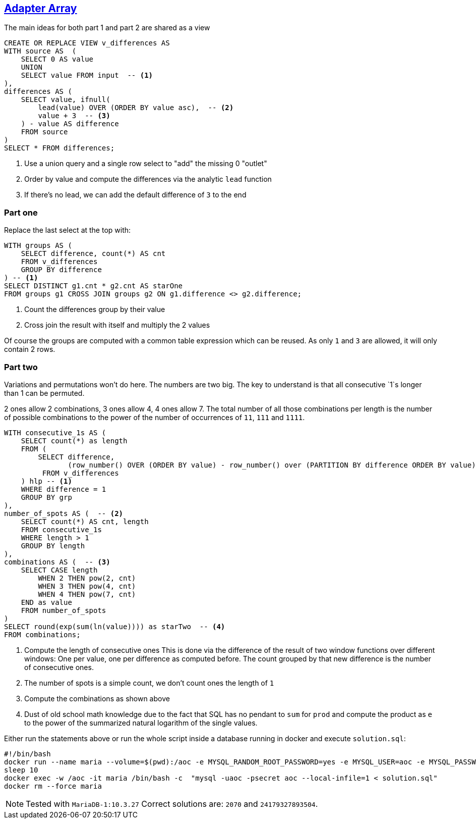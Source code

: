 :tags: SQL, MariaDB

== https://adventofcode.com/2020/day/10[Adapter Array]

The main ideas for both part 1 and part 2 are shared as a view

[source,sql]
----
CREATE OR REPLACE VIEW v_differences AS
WITH source AS  (
    SELECT 0 AS value
    UNION
    SELECT value FROM input  -- <.>
),
differences AS (
    SELECT value, ifnull(
        lead(value) OVER (ORDER BY value asc),  -- <.>
        value + 3  -- <.>
    ) - value AS difference
    FROM source
)
SELECT * FROM differences;
----
<.> Use a union query and a single row select to "add" the missing 0 "outlet"
<.> Order by value and compute the differences via the analytic `lead` function
<.> If there's no lead, we can add the default difference of `3` to the end

=== Part one

Replace the last select at the top with:

[source,sql]
----
WITH groups AS (
    SELECT difference, count(*) AS cnt
    FROM v_differences
    GROUP BY difference
) -- <.>
SELECT DISTINCT g1.cnt * g2.cnt AS starOne
FROM groups g1 CROSS JOIN groups g2 ON g1.difference <> g2.difference;
----
<.> Count the differences group by their value
<.> Cross join the result with itself and multiply the 2 values

Of course the groups are computed with a common table expression which can be reused.
As only `1` and `3` are allowed, it will only contain 2 rows.

=== Part two

Variations and permutations won't do here. The numbers are two big. The key to understand
is that all consecutive `1`s longer than 1 can be permuted.

2 ones allow 2 combinations, 3 ones allow 4, 4 ones allow 7. 
The total number of all those combinations per length is the number of possible
combinations to the power of the number of occurrences of `11`, `111` and `1111`.

[source,sql]
----
WITH consecutive_1s AS (
    SELECT count(*) as length
    FROM (
        SELECT difference,
               (row_number() OVER (ORDER BY value) - row_number() over (PARTITION BY difference ORDER BY value)) as grp
         FROM v_differences
    ) hlp -- <.>
    WHERE difference = 1
    GROUP BY grp
),
number_of_spots AS (  -- <.>
    SELECT count(*) AS cnt, length 
    FROM consecutive_1s 
    WHERE length > 1
    GROUP BY length
),
combinations AS (  -- <.>
    SELECT CASE length
        WHEN 2 THEN pow(2, cnt)
        WHEN 3 THEN pow(4, cnt)
        WHEN 4 THEN pow(7, cnt)
    END as value
    FROM number_of_spots
) 
SELECT round(exp(sum(ln(value)))) as starTwo  -- <.>
FROM combinations;
----
<.> Compute the length of consecutive ones
    This is done via the difference of the result of two window functions over different 
    windows: One per value, one per difference as computed before.
    The count grouped by that new difference is the number of consecutive ones.
<.> The number of spots is a simple count, we don't count ones the length of `1`
<.> Compute the combinations as shown above
<.> Dust of old school math knowledge due to the fact that SQL has no pendant to `sum` for `prod` 
    and compute the product as `e` to the power of the summarized natural logarithm 
    of the single values.

Either run the statements above or run the whole script inside a database running in docker and execute `solution.sql`:

[source,bash]
----
#!/bin/bash
docker run --name maria --volume=$(pwd):/aoc -e MYSQL_RANDOM_ROOT_PASSWORD=yes -e MYSQL_USER=aoc -e MYSQL_PASSWORD=secret -e MYSQL_DATABASE=aoc -d mariadb:10.3
sleep 10
docker exec -w /aoc -it maria /bin/bash -c  "mysql -uaoc -psecret aoc --local-infile=1 < solution.sql"
docker rm --force maria
----

NOTE: Tested with `MariaDB-1:10.3.27`
      Correct solutions are: `2070` and `24179327893504`.
